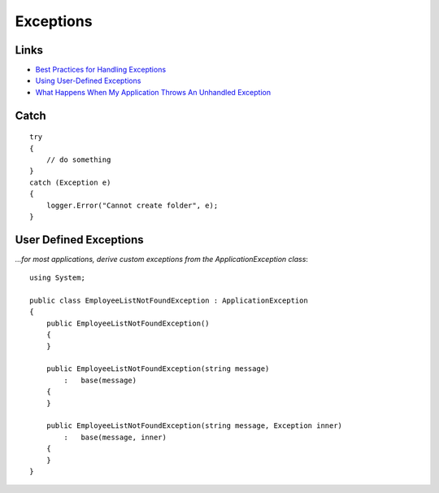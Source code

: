 Exceptions
**********

Links
=====

- `Best Practices for Handling Exceptions`_
- `Using User-Defined Exceptions`_
- `What Happens When My Application Throws An Unhandled Exception`_

Catch
=====

::

  try
  {
      // do something
  }
  catch (Exception e)
  {
      logger.Error("Cannot create folder", e);
  }

User Defined Exceptions
=======================

*...for most applications, derive custom exceptions from the
ApplicationException class*:

::

  using System;

  public class EmployeeListNotFoundException : ApplicationException
  {
      public EmployeeListNotFoundException()
      {
      }

      public EmployeeListNotFoundException(string message)
          :   base(message)
      {
      }

      public EmployeeListNotFoundException(string message, Exception inner)
          :   base(message, inner)
      {
      }
  }


.. _`Best Practices for Handling Exceptions`: http://msdn.microsoft.com/library/default.asp?url=/library/en-us/cpguide/html/cpconbestpracticesforhandlingexceptions.asp
.. _`Using User-Defined Exceptions`: http://msdn.microsoft.com/library/default.asp?url=/library/en-us/cpguide/html/cpconusinguser-definedexceptions.asp
.. _`What Happens When My Application Throws An Unhandled Exception`: http://blogs.msdn.com/shawnfa/archive/2004/07/15/184490.aspx

